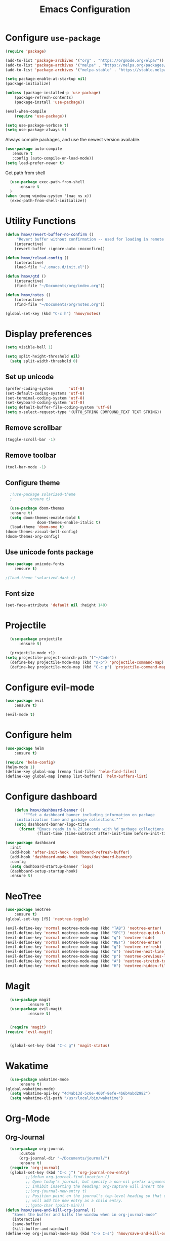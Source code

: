 #+TITLE: Emacs Configuration
* Configure =use-package=
	
#+BEGIN_SRC emacs-lisp
(require 'package)

(add-to-list 'package-archives '("org" . "https://orgmode.org/elpa/"))
(add-to-list 'package-archives '("melpa" . "https://melpa.org/packages/"))
(add-to-list 'package-archives '("melpa-stable" . "https://stable.melpa.org/packages/"))

(setq package-enable-at-startup nil)
(package-initialize)

(unless (package-installed-p 'use-package)
    (package-refresh-contents)
    (package-install 'use-package))

(eval-when-compile
    (require 'use-package))

(setq use-package-verbose t)
(setq use-package-always t)
#+END_SRC

Always compile packages, and use the newest version available.
#+BEGIN_SRC emacs-lisp
  (use-package auto-compile
     :ensure t
     :config (auto-compile-on-load-mode))
  (setq load-prefer-newer t)
#+END_SRC

Get path from shell
#+BEGIN_SRC emacs-lisp
	(use-package exec-path-from-shell
		:ensure t
	)
  (when (memq window-system '(mac ns x))
    (exec-path-from-shell-initialize))
#+END_SRC

* Utility Functions
#+BEGIN_SRC emacs-lisp
	(defun hmov/revert-buffer-no-confirm ()
		 "Revert buffer without confirmation -- used for loading in remote updates"
		(interactive)
		(revert-buffer :ignore-auto :noconfirm))

	(defun hmov/reload-config ()
		(interactive)
		(load-file "~/.emacs.d/init.el"))

	(defun hmov/gtd ()
		(interactive)
		(find-file "~/Documents/org/index.org"))

	(defun hmov/notes ()
		(interactive)
		(find-file "~/Documents/org/notes.org"))

	(global-set-key (kbd "C-c h") 'hmov/notes)
#+END_SRC
  
* Display preferences
#+BEGIN_SRC emacs-lisp
	(setq visible-bell 1)
#+END_SRC

#+BEGIN_SRC emacs-lisp
  (setq split-height-threshold nil)
	(setq split-width-threshold 0)
#+END_SRC
** Set up unicode
#+BEGIN_SRC emacs-lisp
(prefer-coding-system       'utf-8)
(set-default-coding-systems 'utf-8)
(set-terminal-coding-system 'utf-8)
(set-keyboard-coding-system 'utf-8)
(setq default-buffer-file-coding-system 'utf-8)                      
(setq x-select-request-type '(UTF8_STRING COMPOUND_TEXT TEXT STRING))
#+END_SRC

** Remove scrollbar

#+BEGIN_SRC emacs-lisp
(toggle-scroll-bar -1)
#+END_SRC

** Remove toolbar

#+BEGIN_SRC emacs-lisp
(tool-bar-mode -1)
#+END_SRC

** Configure theme
#+BEGIN_SRC emacs-lisp
	;(use-package solarized-theme
	;		:ensure t)

	(use-package doom-themes
    :ensure t)
	(setq doom-themes-enable-bold t
				doom-themes-enable-italic t)
	(load-theme 'doom-one t)
  (doom-themes-visual-bell-config)
  (doom-themes-org-config)
#+END_SRC

** Use unicode fonts package
#+BEGIN_SRC emacs-lisp
(use-package unicode-fonts
    :ensure t)
#+END_SRC

#+BEGIN_SRC emacs-lisp
  ;(load-theme 'solarized-dark t)
#+END_SRC

** Font size 
#+BEGIN_SRC emacs-lisp
(set-face-attribute 'default nil :height 140)
#+END_SRC
* Projectile
#+BEGIN_SRC emacs-lisp
	(use-package projectile
		:ensure t)

	(projectile-mode +1)
  (setq projectile-project-search-path '("~/Code"))
	(define-key projectile-mode-map (kbd "s-p") 'projectile-command-map)
	(define-key projectile-mode-map (kbd "C-c p") 'projectile-command-map)
#+END_SRC

* Configure evil-mode
#+BEGIN_SRC emacs-lisp
  (use-package evil
      :ensure t)

  (evil-mode t)
#+END_SRC

* Configure helm
#+BEGIN_SRC emacs-lisp
(use-package helm
    :ensure t)

(require 'helm-config)
(helm-mode 1)
(define-key global-map [remap find-file] 'helm-find-files)
(define-key global-map [remap list-buffers] 'helm-buffers-list)

#+END_SRC

* Configure dashboard
#+BEGIN_SRC emacs-lisp
	(defun hmov/dashboard-banner ()
		"""Set a dashboard banner including information on package 
     initialization time and garbage collections."""
    (setq dashboard-banner-logo-title
      (format "Emacs ready in %.2f seconds with %d garbage collections."
              (float-time (time-subtract after-init-time before-init-time)) gcs-done)))

(use-package dashboard
  :init
  (add-hook 'after-init-hook 'dashboard-refresh-buffer)
  (add-hook 'dashboard-mode-hook 'hmov/dashboard-banner)
  :config
  (setq dashboard-startup-banner 'logo)
  (dashboard-setup-startup-hook)
  :ensure t)

#+END_SRC
* NeoTree
#+BEGIN_SRC emacs-lisp
	(use-package neotree
		:ensure t)
	(global-set-key [f5] 'neotree-toggle)

	(evil-define-key 'normal neotree-mode-map (kbd "TAB") 'neotree-enter)
	(evil-define-key 'normal neotree-mode-map (kbd "SPC") 'neotree-quick-look)
	(evil-define-key 'normal neotree-mode-map (kbd "q") 'neotree-hide)
	(evil-define-key 'normal neotree-mode-map (kbd "RET") 'neotree-enter)
	(evil-define-key 'normal neotree-mode-map (kbd "g") 'neotree-refresh)
	(evil-define-key 'normal neotree-mode-map (kbd "n") 'neotree-next-line)
	(evil-define-key 'normal neotree-mode-map (kbd "p") 'neotree-previous-line)
	(evil-define-key 'normal neotree-mode-map (kbd "A") 'neotree-stretch-toggle)
	(evil-define-key 'normal neotree-mode-map (kbd "H") 'neotree-hidden-file-toggle)
#+END_SRC
* Magit
#+BEGIN_SRC emacs-lisp
	(use-package magit
			:ensure t)
	(use-package evil-magit
			:ensure t)


	(require 'magit)
  (require 'evil-magit)


	(global-set-key (kbd "C-c g") 'magit-status)
#+END_SRC
* Wakatime
#+BEGIN_SRC emacs-lisp
	(use-package wakatime-mode
		:ensure t)
  (global-wakatime-mode)
	(setq wakatime-api-key "4d4ab13d-5c0e-460f-8efe-4b6b4abd2982")
	(setq wakatime-cli-path "/usr/local/bin/wakatime")

#+END_SRC
* Org-Mode
** Org-Journal
 #+BEGIN_SRC emacs-lisp
	 (use-package org-journal
		 :custom
		 (org-journal-dir "~/Documents/journal/")
		 :ensure t)
	 (require 'org-journal)
	 (global-set-key (kbd "C-c j") 'org-journal-new-entry)
			;;(defun org-journal-find-location ()
			;; Open today's journal, but specify a non-nil prefix argument in order to
			;; inhibit inserting the heading; org-capture will insert the heading.
			;;(org-journal-new-entry t)
			;; Position point on the journal's top-level heading so that org-capture
			;; will add the new entry as a child entry.
			;;(goto-char (point-min)))
   (defun hmov/save-and-kill-org-journal ()
      "Saves the buffer and kills the window when in org-journal-mode"
      (interactive)
      (save-buffer)
      (kill-buffer-and-window))
   (define-key org-journal-mode-map (kbd "C-x C-s") 'hmov/save-and-kill-org-journal)

 #+END_SRC

** Org Agenda 
#+BEGIN_SRC emacs-lisp
	(setq org-agenda-files (list "~/Documents/org/" 
                               "~/Documents/journal/"))
#+End_src

Do not dim blocked tasks
#+BEGIN_SRC emacs-lisp
	(setq org-agenda-dim-blocked-tasks nil)
#+END_SRC

Custom agenda command definitions
#+BEGIN_SRC emacs-lisp
	(setq org-agenda-custom-commands
				'((" " "Agenda"
					 ((agenda "")
						(todo "TODO")
						(tags-todo "REFILE")
						(tags-todo "-CANCELLED/!"
							((org-agenda-overriding-header "Projects")
							 (org-agenda-skip-function 'bh/skip-non-projects)
							 (org-tags-match-list-sublevels 'indented)
							 (org-agenda-sorting-strategy
							 '(category-keep))))
					 ))
					("w" "Work Agenda"
						((agenda "" ((org-agenda-span 1)))
						 (tags-todo "SPRINT")
						 (tags-todo "@cybersight")
					 ))
					("r" "Refile"
						((tags-todo "REFILE")
					 ))
				 ))
#+END_SRC

** org-projectile 
#+BEGIN_SRC emacs-lisp
	(use-package org-projectile
		:bind (("C-c n p" . org-projectile-project-todo-completing-read)
					 ("C-c c" . org-capture))
		:config 
		(progn
			(setq org-projectile-projects-file
						"~/Documents/org/projects.org")
			(setq org-agenda-files (append org-agenda-files (org-projectile-todo-files)))
      (push (org-projectile-project-todo-entry) org-capture-templates))
    :ensure t)

#+END_SRC
** Configure display preferences
#+BEGIN_SRC emacs-lisp
	(use-package org-bullets
			:ensure t
			:commands org-bullets-mode
			:hook (org-mode . org-bullets-mode))

	(setq org-src-tab-acts-natively t)
	(if (eq system-type 'windows-nt)
			(setq org-ellipsis "...")
    (setq org-ellipsis "⤵")
	)
#+END_SRC

show parens
#+BEGIN_SRC emacs-lisp
(show-paren-mode 1)
#+END_SRC

** Configure code templates
#+BEGIN_SRC emacs-lisp
  (add-to-list 'org-structure-template-alist
	       '("el" "#+BEGIN_SRC emacs-lisp\n?\#+END_SRC"))
#+END_SRC

** Task and org capture management
#+BEGIN_SRC emacs-lisp
	(setq org-directory "~/Documents/org/")

	(defun org-file-path (filename)
		(concat (file-name-as-directory org-directory) filename))

	(setq org-inbox-file (org-file-path "inbox.org"))
	(setq org-index-file (org-file-path "gtd.org"))
	(setq org-archive-location
	(concat (org-file-path "archive.org") "::* From %s"))

#+END_SRC

TODO Keywords
#+BEGIN_SRC emacs-lisp
  (setq org-todo-keywords '((sequence "TODO(t)" "NEXT(n)" "WAITING(w)" "|" "DONE(d)" "CANCELLED(c)")))
#+END_SRC

Tags
#+BEGIN_SRC emacs-lisp
	(setq org-tag-alist '(("@cybersight" . ?c) 
						("@home" . ?h)
						("@errand" . ?e)
						("@computer" . ?C)
						("@phone" . ?p)
						("SPRINT" . ?s)
            ("PROJECT" . ?P)))

#+END_SRC

Enter org capture in evil insert mode
#+BEGIN_SRC emacs-lisp
(add-hook 'org-capture-mode-hook 'evil-insert-state)
#+END_SRC
** Projects

Any project is stuck if no subtask is categorized as next
#+BEGIN_SRC emacs-lisp
(setq org-stuck-projects '("" nil nil ""))
#+END_SRC

Helper function to help define projects for agenda views
#+BEGIN_SRC emacs-lisp
	(defun bh/find-project-task ()
		"Move point to the parent (project) task if any"
		(save-restriction
				(widen)
				(let ((parent-task (save-excursion (org-back-to-heading 'invisible-ok) (point))))
				(while (org-up-heading-safe)
						(when (member (nth 2 (org-heading-components)) org-todo-keywords-1)
						(setq parent-task (point))))
				(goto-char parent-task)
				parent-task)))
	(defun bh/is-project-p ()
		"Any task with a todo keyword subtask"
		(save-restriction
			(widen)
			(let ((has-subtask)
						(subtree-end (save-excursion (org-end-of-subtree t)))
						(is-a-task (member (nth 2 (org-heading-components)) org-todo-keywords-1)))
				(save-excursion
					(forward-line 1)
					(while (and (not has-subtask)
											(< (point) subtree-end)
											(re-search-forward "^\*+ " subtree-end t))
						(when (member (org-get-todo-state) org-todo-keywords-1)
							(setq has-subtask t))))
				(and is-a-task has-subtask))))

	(defun bh/is-project-subtree-p ()
		"Any task with a todo keyword that is in a project subtree.
	Callers of this function already widen the buffer view."
		(let ((task (save-excursion (org-back-to-heading 'invisible-ok)
																(point))))
			(save-excursion
				(bh/find-project-task)
				(if (equal (point) task)
						nil
					t))))

	(defun bh/is-task-p ()
		"Any task with a todo keyword and no subtask"
		(save-restriction
			(widen)
			(let ((has-subtask)
						(subtree-end (save-excursion (org-end-of-subtree t)))
						(is-a-task (member (nth 2 (org-heading-components)) org-todo-keywords-1)))
				(save-excursion
					(forward-line 1)
					(while (and (not has-subtask)
											(< (point) subtree-end)
											(re-search-forward "^\*+ " subtree-end t))
						(when (member (org-get-todo-state) org-todo-keywords-1)
							(setq has-subtask t))))
				(and is-a-task (not has-subtask)))))

	(defun bh/is-subproject-p ()
		"Any task which is a subtask of another project"
		(let ((is-subproject)
					(is-a-task (member (nth 2 (org-heading-components)) org-todo-keywords-1)))
			(save-excursion
				(while (and (not is-subproject) (org-up-heading-safe))
					(when (member (nth 2 (org-heading-components)) org-todo-keywords-1)
						(setq is-subproject t))))
			(and is-a-task is-subproject)))

	(defun bh/list-sublevels-for-projects-indented ()
		"Set org-tags-match-list-sublevels so when restricted to a subtree we list all subtasks.
		This is normally used by skipping functions where this variable is already local to the agenda."
		(if (marker-buffer org-agenda-restrict-begin)
				(setq org-tags-match-list-sublevels 'indented)
			(setq org-tags-match-list-sublevels nil))
		nil)

	(defun bh/list-sublevels-for-projects ()
		"Set org-tags-match-list-sublevels so when restricted to a subtree we list all subtasks.
		This is normally used by skipping functions where this variable is already local to the agenda."
		(if (marker-buffer org-agenda-restrict-begin)
				(setq org-tags-match-list-sublevels t)
			(setq org-tags-match-list-sublevels nil))
		nil)

	(defvar bh/hide-scheduled-and-waiting-next-tasks t)

	(defun bh/toggle-next-task-display ()
		(interactive)
		(setq bh/hide-scheduled-and-waiting-next-tasks (not bh/hide-scheduled-and-waiting-next-tasks))
		(when  (equal major-mode 'org-agenda-mode)
			(org-agenda-redo))
		(message "%s WAITING and SCHEDULED NEXT Tasks" (if bh/hide-scheduled-and-waiting-next-tasks "Hide" "Show")))

	(defun bh/skip-stuck-projects ()
		"Skip trees that are not stuck projects"
		(save-restriction
			(widen)
			(let ((next-headline (save-excursion (or (outline-next-heading) (point-max)))))
				(if (bh/is-project-p)
						(let* ((subtree-end (save-excursion (org-end-of-subtree t)))
									 (has-next ))
							(save-excursion
								(forward-line 1)
								(while (and (not has-next) (< (point) subtree-end) (re-search-forward "^\\*+ NEXT " subtree-end t))
									(unless (member "WAITING" (org-get-tags-at))
										(setq has-next t))))
							(if has-next
									nil
								next-headline)) ; a stuck project, has subtasks but no next task
					nil))))

	(defun bh/skip-non-stuck-projects ()
		"Skip trees that are not stuck projects"
		;; (bh/list-sublevels-for-projects-indented)
		(save-restriction
			(widen)
			(let ((next-headline (save-excursion (or (outline-next-heading) (point-max)))))
				(if (bh/is-project-p)
						(let* ((subtree-end (save-excursion (org-end-of-subtree t)))
									 (has-next ))
							(save-excursion
								(forward-line 1)
								(while (and (not has-next) (< (point) subtree-end) (re-search-forward "^\\*+ NEXT " subtree-end t))
									(unless (member "WAITING" (org-get-tags-at))
										(setq has-next t))))
							(if has-next
									next-headline
								nil)) ; a stuck project, has subtasks but no next task
					next-headline))))

	(defun bh/skip-non-projects ()
		"Skip trees that are not projects"
		;; (bh/list-sublevels-for-projects-indented)
		(if (save-excursion (bh/skip-non-stuck-projects))
				(save-restriction
					(widen)
					(let ((subtree-end (save-excursion (org-end-of-subtree t))))
						(cond
						 ((bh/is-project-p)
							nil)
						 ((and (bh/is-project-subtree-p) (not (bh/is-task-p)))
							nil)
						 (t
							subtree-end))))
			(save-excursion (org-end-of-subtree t))))

	(defun bh/skip-non-tasks ()
		"Show non-project tasks.
	Skip project and sub-project tasks, habits, and project related tasks."
		(save-restriction
			(widen)
			(let ((next-headline (save-excursion (or (outline-next-heading) (point-max)))))
				(cond
				 ((bh/is-task-p)
					nil)
				 (t
					next-headline)))))

	(defun bh/skip-project-trees-and-habits ()
		"Skip trees that are projects"
		(save-restriction
			(widen)
			(let ((subtree-end (save-excursion (org-end-of-subtree t))))
				(cond
				 ((bh/is-project-p)
					subtree-end)
				 ((org-is-habit-p)
					subtree-end)
				 (t
					nil)))))

	(defun bh/skip-projects-and-habits-and-single-tasks ()
		"Skip trees that are projects, tasks that are habits, single non-project tasks"
		(save-restriction
			(widen)
			(let ((next-headline (save-excursion (or (outline-next-heading) (point-max)))))
				(cond
				 ((org-is-habit-p)
					next-headline)
				 ((and bh/hide-scheduled-and-waiting-next-tasks
							 (member "WAITING" (org-get-tags-at)))
					next-headline)
				 ((bh/is-project-p)
					next-headline)
				 ((and (bh/is-task-p) (not (bh/is-project-subtree-p)))
					next-headline)
				 (t
					nil)))))

	(defun bh/skip-project-tasks-maybe ()
		"Show tasks related to the current restriction.
	When restricted to a project, skip project and sub project tasks, habits, NEXT tasks, and loose tasks.
	When not restricted, skip project and sub-project tasks, habits, and project related tasks."
		(save-restriction
			(widen)
			(let* ((subtree-end (save-excursion (org-end-of-subtree t)))
						 (next-headline (save-excursion (or (outline-next-heading) (point-max))))
						 (limit-to-project (marker-buffer org-agenda-restrict-begin)))
				(cond
				 ((bh/is-project-p)
					next-headline)
				 ((org-is-habit-p)
					subtree-end)
				 ((and (not limit-to-project)
							 (bh/is-project-subtree-p))
					subtree-end)
				 ((and limit-to-project
							 (bh/is-project-subtree-p)
							 (member (org-get-todo-state) (list "NEXT")))
					subtree-end)
				 (t
					nil)))))

	(defun bh/skip-project-tasks ()
		"Show non-project tasks.
	Skip project and sub-project tasks, habits, and project related tasks."
		(save-restriction
			(widen)
			(let* ((subtree-end (save-excursion (org-end-of-subtree t))))
				(cond
				 ((bh/is-project-p)
					subtree-end)
				 ((org-is-habit-p)
					subtree-end)
				 ((bh/is-project-subtree-p)
					subtree-end)
				 (t
					nil)))))

	(defun bh/skip-non-project-tasks ()
		"Show project tasks.
	Skip project and sub-project tasks, habits, and loose non-project tasks."
		(save-restriction
			(widen)
			(let* ((subtree-end (save-excursion (org-end-of-subtree t)))
						 (next-headline (save-excursion (or (outline-next-heading) (point-max)))))
				(cond
				 ((bh/is-project-p)
					next-headline)
				 ((org-is-habit-p)
					subtree-end)
				 ((and (bh/is-project-subtree-p)
							 (member (org-get-todo-state) (list "NEXT")))
					subtree-end)
				 ((not (bh/is-project-subtree-p))
					subtree-end)
				 (t
					nil)))))

	(defun bh/skip-projects-and-habits ()
		"Skip trees that are projects and tasks that are habits"
		(save-restriction
			(widen)
			(let ((subtree-end (save-excursion (org-end-of-subtree t))))
				(cond
				 ((bh/is-project-p)
					subtree-end)
				 ((org-is-habit-p)
					subtree-end)
				 (t
					nil)))))

	(defun bh/skip-non-subprojects ()
		"Skip trees that are not projects"
		(let ((next-headline (save-excursion (outline-next-heading))))
			(if (bh/is-subproject-p)
					nil
				next-headline)))
#+END_SRC
  
** Archive when done

#+BEGIN_SRC emacs-lisp
	(defun hmov/mark-done-and-archive ()
			"Mark the state of an org-mode item as DONE and archive it"
			(interactive)
			(org-todo 'done)
			(org-archive-subtree))
#+END_SRC

** Capture Templates
#+BEGIN_SRC emacs-lisp
	(setq org-capture-templates
		 '(("b" "Blog Idea"
				entry
				(file (org-file-path "blog-ideas.org"))
				"* %?\n")

			 ("t" "Todo"
				entry
				(file org-inbox-file)
				"* TODO %?\n")

			 ("T" "Tickler" 
				entry
				(file+headline "~/Documents/org/tickler.org" "Tickler")
				"* %i%? \n %U")
       
       ("j" "Journal entry" entry (function org-journal-find-location)
         "* %(format-time-string org-journal-time-format)%^{Title}\n%i%?")

				))

#+END_SRC

** Refile settings
#+BEGIN_SRC emacs-lisp
	(setq org-refile-targets (quote ((nil :maxlevel . 9)
                                   (org-agenda-files :maxlevel . 9))))
#+END_SRC
** Org keybinds
#+BEGIN_SRC emacs-lisp
		(add-hook 'org-agenda-mode-hook
			(lambda ()
				(define-key org-agenda-mode-map "k" 'evil-previous-line)
				(define-key org-agenda-mode-map "j" 'evil-next-line)
		))

	(setq org-return-follows-link t)

	(define-key org-mode-map(kbd "C-c C-x C-s") 'hmov/mark-done-and-archive)
		(define-key org-mode-map(kbd "C-c C-x C-p") 'org-pomodoro)
		(define-key global-map "\C-cl" 'org-store-link)
		(define-key global-map "\C-cc" 'org-capture)
		(define-key global-map "\C-ca" 'org-agenda)
#+END_SRC

Hit =C-c i= to quickly open up my todo list.

#+BEGIN_SRC emacs-lisp
	(defun hmov/open-index-file ()
		"Open the master org TODO list."
		(interactive)
		(find-file org-index-file)
		(end-of-buffer))

  (global-set-key (kbd "C-c i") 'hmov/open-index-file)
#+END_SRC
** Babel
#+BEGIN_SRC emacs-lisp
	(org-babel-do-load-languages
	 'org-babel-load-languages
	 '((R . t)
		 (emacs-lisp . t)
		 (haskell . nil)
		 (ledger . t)         ;this is the important one for this tutorial
		 (octave . t)))
#+END_SRC

#+RESULTS:

** Pomodoro
#+BEGIN_SRC emacs-lisp
  (use-package org-pomodoro
	  :ensure t)

#+END_SRC

** org-gcal
clientID: 10093467770-45cn5vedlhrhalm85d52g58eo4ien9nv.apps.googleusercontent.com
clientSecret: 9SYR7hB0wqZRLT9rp7-AMmeD
#+BEGIN_SRC emacs-lisp
	(use-package org-gcal
		:ensure t)
	(require 'org-gcal)
	(setq org-gcal-client-id "10093467770-45cn5vedlhrhalm85d52g58eo4ien9nv.apps.googleusercontent.com"
				org-gcal-client-secret "9SYR7hB0wqZRLT9rp7-AMmeD"
        org-gcal-file-alist '(("mobrien@cybersight.com" . "~/Documents/org/gcal.org")))


  #+END_SRC
* Programming Environments
** Code checking
#+BEGIN_SRC emacs-lisp
	(use-package flycheck
   	:ensure t
    :init (global-flycheck-mode)) 

#+END_SRC
** Enable shallow indentation
#+BEGIN_SRC emacs-lisp
  (setq-default tab-width 2)
#+END_SRC

** Python Settings
#+BEGIN_SRC emacs-lisp
	(if (eq system-type 'windows-nt)
			(setq python-shell-interpreter "~/Anaconda3/python.exe")
		(setq python-shell-interpreter "/bin/python.exe")
	)

	(use-package anaconda-mode
    :ensure t)
  (add-hook 'python-mode-hook 'anaconda-mode)

#+END_SRC

** Lisps
#+BEGIN_SRC emacs-lisp
	(setq lispy-mode-hooks '(lisp-mode-hook))
#+END_SRC
** Rust Settings
#+BEGIN_SRC emacs-lisp
(use-package rust-mode
  :ensure t)
#+END_SRC
* Backup Settings
Place add backups in one directory and purge weekly
#+BEGIN_SRC emacs-lisp
  (setq temporary-file-directory "~/Documents/temp")
	(setq backup-directory-alist
		`((".*" . ,temporary-file-directory)))
	(setq auto-save-file-name-transforms
		`((".*" ,temporary-file-directory t)))
	(message "Deleting old backup files...")
	(let ((week (* 60 60 24 7))
				(current (float-time (current-time))))
		(dolist (file (directory-files temporary-file-directory t))
			(when (and (backup-file-name-p file)
								 (> (- current (float-time (nth 5 (file-attributes file))))
										week))
				(message "%s" file)
				(delete-file file))))
#+END_SRC

* Ledger-Mode
#+BEGIN_SRC emacs-lisp
	(use-package ledger-mode
		:mode ("\\.dat\\'"
					 "\\.ledger\\'")
    :custom (ledger-clear-whole-transactions 5) 
    :ensure t)
   

	(use-package flycheck-ledger :after ledger-mode)

#+END_SRC



